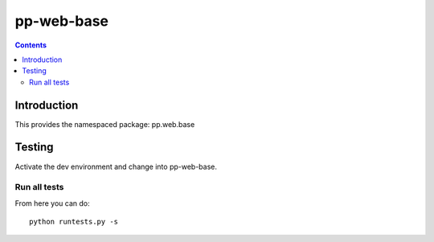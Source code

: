 pp-web-base
===========

.. contents::


Introduction
------------

This provides the namespaced package: pp.web.base


Testing
-------

Activate the dev environment and change into pp-web-base.

Run all tests
~~~~~~~~~~~~~

From here you can do::

    python runtests.py -s


